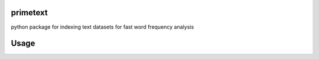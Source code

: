 primetext
=========
python package for indexing text datasets for fast word frequency analysis

Usage
=====

.. code:: python
  from primetext import primetext

  data = ["black cat on mat",
  "black hat for you",
  "cat sat on you"]

  # initiate primetext
  pt = primetext.primetext()

  # indexing data
  pt.index(data)

  # finding words 
  recordsWithCat = pt.find(['cat'])
  # returns boolean vector : [True,False,True]

  recordsWithCatAndSat = pt.find(['cat','sat'])
  # returns boolean vector : [False,False,True]
  
